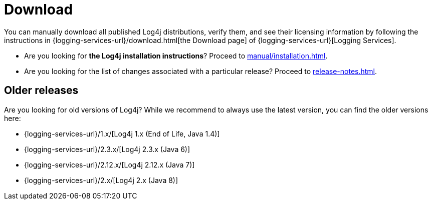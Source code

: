 ////
    Licensed to the Apache Software Foundation (ASF) under one or more
    contributor license agreements.  See the NOTICE file distributed with
    this work for additional information regarding copyright ownership.
    The ASF licenses this file to You under the Apache License, Version 2.0
    (the "License"); you may not use this file except in compliance with
    the License.  You may obtain a copy of the License at

         http://www.apache.org/licenses/LICENSE-2.0

    Unless required by applicable law or agreed to in writing, software
    distributed under the License is distributed on an "AS IS" BASIS,
    WITHOUT WARRANTIES OR CONDITIONS OF ANY KIND, either express or implied.
    See the License for the specific language governing permissions and
    limitations under the License.
////

= Download

You can manually download all published Log4j distributions, verify them, and see their licensing information by following the instructions in {logging-services-url}/download.html[the Download page] of {logging-services-url}[Logging Services].

* Are you looking for **the Log4j installation instructions**? Proceed to xref:manual/installation.adoc[].
* Are you looking for the list of changes associated with a particular release? Proceed to xref:release-notes.adoc[].

[#older]
== Older releases

Are you looking for old versions of Log4j?
While we recommend to always use the latest version, you can find the older versions here:

* {logging-services-url}/1.x/[Log4j 1.x (End of Life, Java 1.4)]
* {logging-services-url}/2.3.x/[Log4j 2.3.x (Java 6)]
* {logging-services-url}/2.12.x/[Log4j 2.12.x (Java 7)]
* {logging-services-url}/2.x/[Log4j 2.x (Java 8)]
